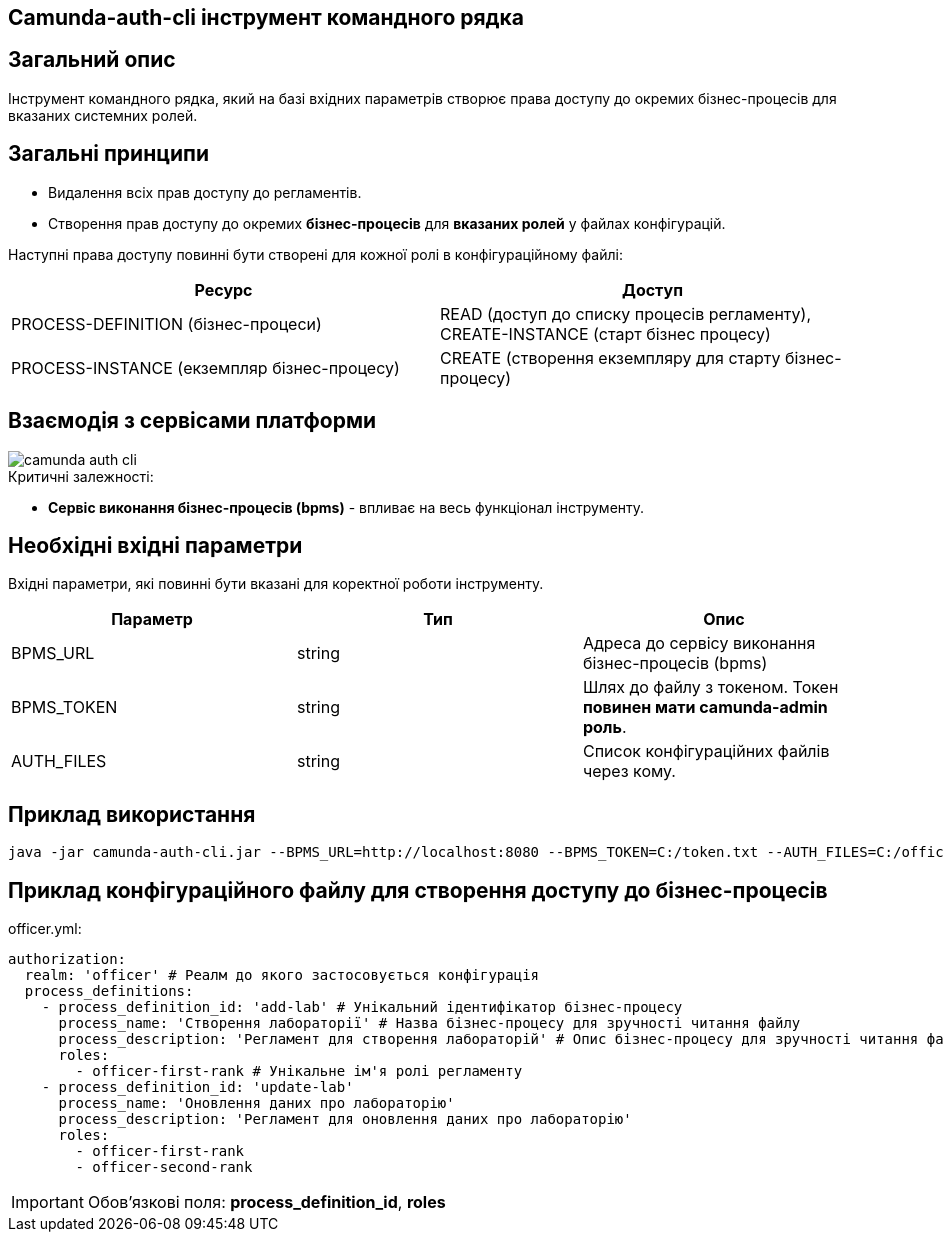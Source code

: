 Camunda-auth-cli інструмент командного рядка
-------------------------------------------

== Загальний опис

Інструмент командного рядка, який на базі вхідних параметрів створює права доступу до окремих бізнес-процесів
для вказаних системних ролей.

== Загальні принципи

- Видалення всіх прав доступу до регламентів.
- Створення прав доступу до окремих *бізнес-процесів* для *вказаних ролей* у файлах конфігурацій.

Наступні права доступу повинні бути створені для кожної ролі в конфігураційному файлі:

|====
| Ресурс | Доступ

| PROCESS-DEFINITION (бізнес-процеси)
| READ (доступ до списку процесів регламенту), CREATE-INSTANCE (старт бізнес процесу)

| PROCESS-INSTANCE (екземпляр бізнес-процесу)
| CREATE (створення екземпляру для старту бізнес-процесу)

|====

== Взаємодія з сервісами платформи

image::arch:architecture/registry/administrative/regulation-publication/services/camunda-auth-cli/camunda-auth-cli.svg[]

.Критичні залежності:
* *Cервіс виконання бізнес-процесів (bpms)* - впливає на весь функціонал інструменту.

== Необхідні вхідні параметри

Вхідні параметри, які повинні бути вказані для коректної роботи інструменту.

|===
|Параметр |Тип |Опис

|BPMS_URL
|string
|Адреса до сервісу виконання бізнес-процесів (bpms)

|BPMS_TOKEN
|string
|Шлях до файлу з токеном. Токен *повинен мати camunda-admin роль*.

|AUTH_FILES
|string
|Список конфігураційних файлів через кому.
|===

== Приклад використання

[source,bash]
----
java -jar camunda-auth-cli.jar --BPMS_URL=http://localhost:8080 --BPMS_TOKEN=C:/token.txt --AUTH_FILES=C:/officer.yml,C:/citizen.yml
----

== Приклад конфігураційного файлу для створення доступу до бізнес-процесів

officer.yml:

[source, yaml]
----
authorization:
  realm: 'officer' # Реалм до якого застосовується конфігурація
  process_definitions:
    - process_definition_id: 'add-lab' # Унікальний ідентифікатор бізнес-процесу
      process_name: 'Створення лабораторії' # Назва бізнес-процесу для зручності читання файлу
      process_description: 'Регламент для створення лабораторій' # Опис бізнес-процесу для зручності читання файлу
      roles:
        - officer-first-rank # Унікальне ім'я ролі регламенту
    - process_definition_id: 'update-lab'
      process_name: 'Оновлення даних про лабораторію'
      process_description: 'Регламент для оновлення даних про лабораторію'
      roles:
        - officer-first-rank
        - officer-second-rank
----
[IMPORTANT]
Обов'язкові поля: *process_definition_id*, *roles*


